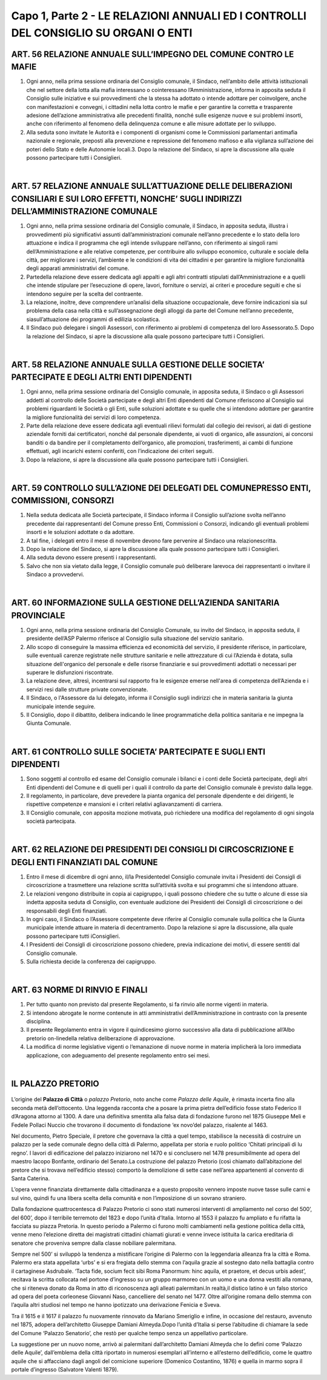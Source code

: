 =============================
Capo 1, Parte 2 - LE RELAZIONI ANNUALI ED I CONTROLLI DEL CONSIGLIO SU ORGANI O ENTI
=============================

ART. 56 RELAZIONE ANNUALE SULL’IMPEGNO DEL COMUNE CONTRO LE MAFIE
------------------------------------------------

1. Ogni  anno, nella prima sessione ordinaria del Consiglio comunale, il Sindaco, nell’ambito delle attività   istituzionali   che   nel  settore   della   lotta   alla   mafia   interessano   o   cointeressano l’Amministrazione, informa in apposita seduta il Consiglio sulle iniziative e sui provvedimenti che la stessa ha adottato o intende adottare per coinvolgere, anche con manifestazioni e convegni, i cittadini nella lotta contro le mafie e per garantire la corretta e trasparente adesione dell’azione amministrativa alle precedenti finalità, nonché sulle esigenze nuove e sui problemi insorti, anche con riferimento al fenomeno della delinquenza comune e alle misure adottate per lo sviluppo.

2.  Alla  seduta  sono  invitate  le  Autorità  e  i  componenti  di  organismi  come  le  Commissioni parlamentari antimafia nazionale e regionale, preposti alla prevenzione e repressione del fenomeno mafioso e alla vigilanza sull’azione dei poteri dello Stato e delle Autonomie locali.3.  Dopo  la  relazione  del  Sindaco,  si  apre  la  discussione  alla  quale  possono  partecipare  tutti  i Consiglieri.

|

ART. 57 RELAZIONE ANNUALE SULL’ATTUAZIONE DELLE DELIBERAZIONI CONSILIARI E SUI LORO EFFETTI, NONCHE’ SUGLI INDIRIZZI DELL’AMMINISTRAZIONE COMUNALE
-----------------------------------

1. Ogni anno, nella prima sessione ordinaria del Consiglio comunale, il Sindaco, in apposita seduta, illustra i provvedimenti più significativi assunti dall’amministrazioni comunale nell’anno precedente e lo stato della loro attuazione e indica il programma che egli intende sviluppare nell’anno, con riferimento ai singoli rami dell’Amministrazione e alle relative  competenze,  per  contribuire  allo sviluppo economico, culturale e sociale della città, per migliorare i servizi, l’ambiente e le condizioni di vita dei cittadini e per garantire la migliore funzionalità degli apparati amministrativi del comune.

2.   Partedella   relazione   deve   essere   dedicata   agli   appalti   e   agli   altri   contratti   stipulati dall’Amministrazione e a quelli che intende stipulare per l’esecuzione di opere, lavori, forniture o servizi, ai criteri e procedure seguiti e che si intendono seguire per la scelta del contraente.

3. La relazione, inoltre, deve comprendere un’analisi della situazione occupazionale, deve fornire indicazioni sia sul problema della casa nella città e sull’assegnazione degli alloggi da parte del Comune nell’anno precedente, siasull’attuazione dei programmi di edilizia scolastica.

4.  Il  Sindaco  può  delegare  i  singoli  Assessori,  con  riferimento  ai  problemi  di  competenza  del  loro Assessorato.5.  Dopo  la  relazione  del  Sindaco,  si  apre  la  discussione  alla  quale  possono  partecipare  tutti  i Consiglieri.

|

ART. 58 RELAZIONE ANNUALE SULLA GESTIONE DELLE SOCIETA’ PARTECIPATE E DEGLI ALTRI ENTI DIPENDENTI
------------------------------------------------------------

1. Ogni anno, nella prima sessione ordinaria del Consiglio comunale, in apposita seduta, il Sindaco o gli Assessori addetti al controllo delle Società partecipate e degli altri Enti dipendenti dal Comune riferiscono al Consiglio  sui problemi riguardanti  le Società o  gli Enti, sulle soluzioni adottate e su quelle che si intendono adottare per garantire la migliore funzionalità dei servizi di loro competenza.

2. Parte della relazione deve essere dedicata agli eventuali rilievi formulati dal collegio dei revisori, ai  dati  di  gestione  aziendale  forniti  dai  certificatori,  nonché  dal  personale  dipendente,  ai  vuoti  di organico, alle assunzioni, ai concorsi banditi o da bandire per il completamento dell’organico, alle promozioni,  trasferimenti,  ai  cambi  di  funzione  effettuati,  agli  incarichi  esterni  conferiti,  con l’indicazione dei criteri seguiti.

3. Dopo la relazione, si apre la discussione alla quale possono partecipare tutti i Consiglieri.

|

ART. 59 CONTROLLO SULL’AZIONE DEI DELEGATI DEL COMUNEPRESSO ENTI, COMMISSIONI, CONSORZI
--------------------------------------------------------------

1. Nella seduta dedicata alle Società partecipate, il Sindaco informa il Consiglio sull’azione svolta nell’anno precedente dai rappresentanti del Comune presso Enti, Commissioni o Consorzi, indicando gli eventuali problemi insorti e le soluzioni adottate o da adottare.

2.  A  tal  fine,  i  delegati  entro  il  mese  di  novembre  devono  fare  pervenire  al  Sindaco  una  relazionescritta.

3.  Dopo  la  relazione  del  Sindaco,  si  apre  la  discussione  alla  quale  possono  partecipare  tutti  i Consiglieri.

4. Alla seduta devono essere presenti i rappresentanti.

5.  Salvo  che  non  sia  vietato  dalla  legge,  il  Consiglio  comunale  può  deliberare  larevoca  dei rappresentanti o invitare il Sindaco a provvedervi.

|

ART. 60 INFORMAZIONE SULLA GESTIONE DELL’AZIENDA SANITARIA PROVINCIALE
------------------------------------------------------------

1.  Ogni  anno,  nella  prima  sessione  ordinaria  del  Consiglio  Comunale,  su  invito  del  Sindaco,  in apposita seduta, il presidente dell’ASP Palermo riferisce al Consiglio sulla situazione del servizio sanitario. 

2. Allo scopo di conseguire la massima efficienza ed economicità del servizio, il presidente riferisce, in  particolare,  sulle  eventuali  carenze  registrate  nelle  strutture  sanitarie  e  nelle  attrezzature  di  cui l’Azienda è dotata, sulla situazione dell'organico del personale e delle risorse finanziarie e sui provvedimenti adottati o necessari per superare le disfunzioni riscontrate. 

3. La relazione deve, altresì, incentrarsi sul rapporto fra le esigenze emerse nell'area di competenza dell’Azienda e i servizi resi dalle strutture private convenzionate. 

4. Il Sindaco, o l'Assessore da lui delegato, informa il Consiglio sugli indirizzi che in materia sanitaria la giunta municipale intende seguire. 

5. Il Consiglio, dopo il dibattito, delibera indicando le linee programmatiche della politica sanitaria e ne impegna la Giunta Comunale.

|

ART. 61 CONTROLLO SULLE SOCIETA’ PARTECIPATE E SUGLI ENTI DIPENDENTI
----------------------------------------------------

1.  Sono  soggetti  al  controllo  ed  esame  del  Consiglio  comunale  i  bilanci  e  i  conti  delle  Società partecipate,  degli  altri  Enti  dipendenti  del  Comune  e  di  quelli  per  i  quali  il  controllo  da  parte  del Consiglio comunale è previsto dalla legge.

2.  Il  regolamento,  in  particolare,  deve  prevedere  la  pianta  organica  del  personale  dipendente  e  dei dirigenti, le rispettive competenze e mansioni e i criteri relativi agliavanzamenti di carriera.

3.  Il  Consiglio  comunale,  con  apposita  mozione  motivata,  può  richiedere  una  modifica  del regolamento di ogni singola società partecipata.

|

ART. 62 RELAZIONE DEI PRESIDENTI DEI CONSIGLI DI CIRCOSCRIZIONE E DEGLI ENTI FINANZIATI DAL COMUNE
--------------------------------------------------------------

1. Entro il mese di dicembre di ogni anno, il/la Presidentedel Consiglio comunale invita i Presidenti dei Consigli di circoscrizione a trasmettere una relazione scritta sull’attività svolta e sui programmi che si intendono attuare.

2.  Le  relazioni  vengono  distribuite  in  copia  ai  capigruppo,  i  quali  possono  chiedere  che  su  tutte  o alcune  di  esse  sia  indetta  apposita  seduta  di  Consiglio,  con  eventuale  audizione  dei  Presidenti  dei Consigli di circoscrizione o dei responsabili degli Enti finanziati.

3. In ogni caso, il Sindaco o l’Assessore competente deve riferire al Consiglio comunale sulla politica che la Giunta municipale intende attuare in materia di decentramento. Dopo la relazione si apre la discussione, alla quale possono partecipare tutti iConsiglieri.

4. I Presidenti dei Consigli di circoscrizione possono chiedere, previa indicazione dei motivi, di essere sentiti dal Consiglio comunale.

5. Sulla richiesta decide la conferenza dei capigruppo.

|

ART. 63 NORME DI RINVIO E FINALI
------------------------------

1. Per tutto quanto non previsto dal presente Regolamento, si fa rinvio alle norme vigenti in materia.

2. Si intendono abrogate le norme contenute in atti amministrativi dell’Amministrazione in contrasto con la presente disciplina.

3.   Il  presente  Regolamento  entra  in  vigore  il  quindicesimo  giorno   successivo  alla  data  di pubblicazione all’Albo pretorio on-linedella relativa deliberazione di approvazione.

4. La modifica di norme legislative vigenti o l‘emanazione di nuove norme in materia implicherà la loro immediata applicazione, con adeguamento del presente regolamento entro sei mesi.

|

IL PALAZZO PRETORIO
--------------------
.. figure:: /img/palazzopretorio.PNG

L’origine del **Palazzo di Città** o *palazzo Pretorio*, noto anche come *Palazzo delle Aquile*, è rimasta incerta fino alla seconda metà dell’ottocento. Una leggenda racconta che a posare la prima pietra dell’edificio fosse stato Federico II d’Aragona attorno al 1300. A dare una definitiva smentita alla falsa data di fondazione furono nel 1875 Giuseppe Meli e Fedele Pollaci Nuccio che trovarono il documento di fondazione ‘ex novo’del palazzo, risalente al 1463.

Nel documento, Pietro Speciale, il pretore che governava la città a quel tempo, stabilisce la necessità di costruire un palazzo per la sede comunale degno della città di Palermo, appellata per storia e ruolo politico ‘Chitati principali di lu regno’. 
I lavori di edificazione del palazzo iniziarono nel 1470 e si conclusero nel 1478 presumibilmente ad opera del maestro Iacopo Bonfante, ordinario del Senato.La costruzione del palazzo Pretorio (così chiamato dall’abitazione del pretore che si trovava nell’edificio stesso) comportò la demolizione di sette case nell’area appartenenti al convento di Santa Caterina. 

L’opera venne finanziata direttamente dalla cittadinanza e a questo proposito vennero imposte nuove tasse sulle carni e sul vino, quindi fu una libera scelta della comunità e non l’imposizione di un sovrano straniero.

Dalla fondazione quattrocentesca di Palazzo Pretorio ci sono stati numerosi interventi di ampliamento nel corso del 500’, del 600’, dopo il terribile terremoto del 1823 e dopo l’unità d’Italia. Intorno al 1553 il palazzo fu ampliato e fu rifatta la facciata su piazza Pretoria. In questo periodo a Palermo ci furono molti cambiamenti nella gestione politica della città, venne meno l’elezione diretta dei magistrati cittadini chiamati giurati e venne invece istituita la carica ereditaria di senatore che proveniva sempre dalla classe nobiliare palermitana. 

Sempre nel 500’ si sviluppò la tendenza a mistificare l’origine di Palermo con la leggendaria alleanza fra la città e Roma. Palermo era stata appellata ‘urbs’ e si era fregiata dello stemma con l’aquila grazie al sostegno dato nella battaglia contro il cartaginese Asdrubale. ‘Tacta fide, socium fecit sibi Roma Panormum: hinc aquila, et praetore, et decus urbis adest’, recitava la scritta collocata nel portone d’ingresso su un gruppo marmoreo con un uomo e una donna vestiti alla romana, che si riteneva donato da Roma in atto di riconoscenza agli alleati palermitani.In realtà,il distico latino è un falso storico ad opera del poeta corleonese Giovanni Naso, cancelliere del senato nel 1477. Oltre all’origine romana dello stemma con l’aquila altri studiosi nel tempo ne hanno ipotizzato una derivazione Fenicia e Sveva.

Tra il 1615 e il 1617 il palazzo fu nuovamente rinnovato da Mariano Smeriglio e infine, in occasione del restauro, avvenuto nel 1875, adopera dell’architetto Giuseppe Damiani Almeyda.Dopo l’unità d’Italia si perse l’abitudine di chiamare la sede del Comune ‘Palazzo Senatorio’, che restò per qualche tempo senza un appellativo particolare. 

La suggestione per un nuovo nome, arrivò ai palermitani dall’architetto Damiani Almeyda che lo definì come ‘Palazzo delle Aquile’, dall’emblema della città riportato in numerosi esemplari all’interno e all’esterno dell’edificio, come le quattro aquile che si affacciano dagli angoli del cornicione superiore (Domenico Costantino, 1876) e quella in marmo sopra il portale d’ingresso (Salvatore Valenti 1879).

